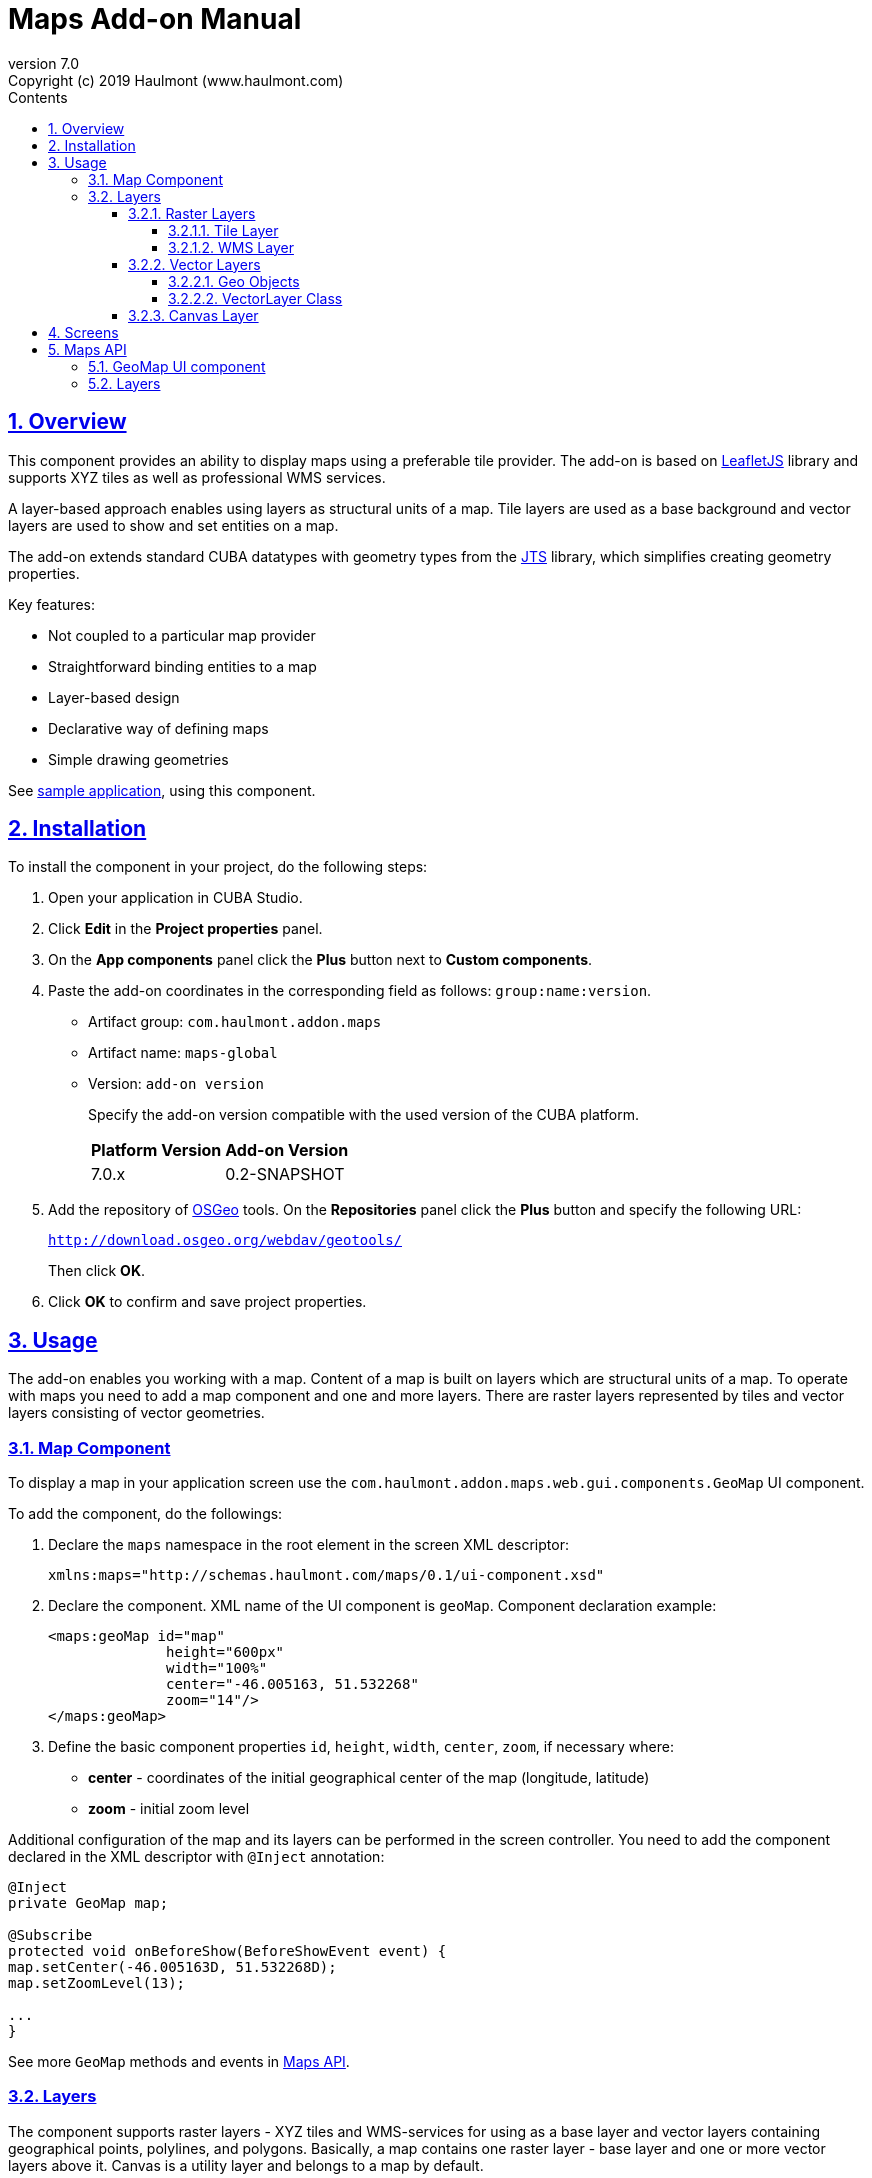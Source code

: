 = Maps Add-on Manual
:toc: left
:toc-title: Contents
:toclevels: 6
:sectnumlevels: 6
:stylesheet: studio.css
:linkcss:
:linkattrs:
:source-highlighter: coderay
:imagesdir: images
:stylesdir: styles
:sourcesdir: ../../source
:doctype: book
:docinfo: private
:docinfodir: ../../docinfo
:sectlinks:
:sectanchors:
:lang: en
:version-label: Version
:plugin-version: 7.0
:revnumber: 7.0
:revremark: Copyright (c) 2019 Haulmont (www.haulmont.com)
:idea-version: 2018.3
:main_man_url: https://doc.cuba-platform.com/manual-7.0
:rel_notes_url: http://files.cuba-platform.com/cuba/release-notes/7.0
:sectnums:

== Overview

This component provides an ability to display maps using a preferable tile provider. The add-on is based on https://leafletjs.com/[LeafletJS] library and supports XYZ tiles as well as professional WMS services.

A layer-based approach enables using layers as structural units of a map. Tile layers are used as a base background and vector layers are used to show and set entities on a map.

The add-on extends standard CUBA datatypes with geometry types from the https://locationtech.github.io/jts/[JTS] library, which simplifies creating geometry properties.

Key features:

* Not coupled to a particular map provider
* Straightforward binding entities to a map
* Layer-based design
* Declarative way of defining maps
* Simple drawing geometries

See https://git.haulmont.com/app-components/maps-addon-demo[sample application], using this component.

== Installation

To install the component in your project, do the following steps:

1. Open your application in CUBA Studio.

2. Click *Edit* in the *Project properties* panel.

3. On the *App components* panel click the *Plus* button next to *Custom components*.

4. Paste the add-on coordinates in the corresponding field as follows: `group:name:version`.
+
* Artifact group: `com.haulmont.addon.maps`
* Artifact name: `maps-global`
* Version: `add-on version`
+
Specify the add-on version compatible with the used version of the CUBA platform.
+
|===
| *Platform Version* | *Add-on Version* 
| 7.0.x           | 0.2-SNAPSHOT   
|===
+
5. Add the repository of https://www.osgeo.org/[OSGeo] tools. On the *Repositories* panel click the *Plus* button and specify the following URL:
+
`http://download.osgeo.org/webdav/geotools/`
+
Then click *OK*.
+
6. Click *OK* to confirm and save project properties.

== Usage

The add-on enables you working with a map. Content of a map is built on layers which are structural units of a map. To operate with maps you need to add a map component and one and more layers. There are raster layers represented by tiles and vector layers consisting of vector geometries.

=== Map Component

To display a map in your application screen use the `com.haulmont.addon.maps.web.gui.components.GeoMap` UI component.

To add the component, do the followings:

1. Declare the `maps` namespace in the root element in the screen XML descriptor:
+
[source,xml]
----
xmlns:maps="http://schemas.haulmont.com/maps/0.1/ui-component.xsd"
----
+
2. Declare the component. XML name of the UI component is `geoMap`. Component declaration example:
+
[source,xml]
----
<maps:geoMap id="map"
              height="600px"
              width="100%"
              center="-46.005163, 51.532268"
              zoom="14"/>
</maps:geoMap>
----
+
3. Define the basic component properties `id`, `height`, `width`, `center`, `zoom`, if necessary where:

 * *center* - coordinates of the initial geographical center of the map (longitude, latitude)
 * *zoom* - initial zoom level

Additional configuration of the map and its layers can be performed in the screen controller. You need to add the component declared in the XML descriptor with `@Inject` annotation:

[source,java]
----
@Inject
private GeoMap map;

@Subscribe
protected void onBeforeShow(BeforeShowEvent event) {
map.setCenter(-46.005163D, 51.532268D);
map.setZoomLevel(13);

...
}
----

See more `GeoMap` methods and events in <<maps-api>>.

=== Layers

The component supports raster layers - XYZ tiles and WMS-services for using as a base layer and vector layers containing geographical points, polylines, and polygons. Basically, a map contains one raster layer - base layer and one or more vector layers above it. Canvas is a utility layer and belongs to a map by default.

To add a layer on a map perform its configuration in one of the following ways:

* declare the `layers` element and its configuration in the `geoMap` element:

[source,xml]
----
   <maps:geoMap id="map" height="600px" width="100%">
           <maps:layers selectedLayer="salespersonLayer">
               <maps:tile id="tiles" tileProvider="maps_OpenStreetMap"/>
               <maps:vector id="territoryLayer" dataContainer="territoryDc"/>
               <maps:vector id="salespersonLayer" dataContainer="salespersonDc" editable="true"/>
           </maps:layers>
   </maps:geoMap>
----

* perform configuration of the layer in the screen controller:

[source,java]
----
   TileLayer tileLayer = new TileLayer();
   tileLayer.setUrl("https://{s}.tile.openstreetmap.org/{z}/{x}/{y}.png");
   tileLayer.setAttributionString("&copy; <a href="https://www.openstreetmap.org/copyright">OpenStreetMap</a> contributors");
   map.addLayer(tileLayer);
----

`selectedLayer` is a layer which the map is focused on. Selected layer fires events, reacts on user clicks and can be modified by UI interaction in case the layer is editable.

==== Raster Layers

Raster layer consists of raster images which is a grid of pixels. Raster layer is usually served as a base background layer of a map.

You can download raster images using different providers: tile servers and WMS-services.

===== Tile Layer

`TileLayer` is used to load and display tiles that are served through a web server with URL like `http://.../{z}/{x}/{y}.png`. For example, https://www.openstreetmap.org[OpenStreetMap] tiles URL-pattern is:

`https://{s}.tile.openstreetmap.org/{z}/{x}/{y}.png`.

To add a tile layer on a map:

* declare it in the XML descriptor:

[source,xml]
----
<maps:tile id="tiles"
           urlPattern="https://{s}.tile.openstreetmap.org/{z}/{x}/{y}.png"
           attribution="&#169; &lt;a href=&quot;https://www.openstreetmap.org/copyright&quot;&gt;OpenStreetMap&lt;/a&gt; contributors"/>
----

* or perform in the screen controller using `com.haulmont.addon.maps.web.gui.components.layer.TileLayer` class:

[source,java]
----
TileLayer tileLayer = new TileLayer();
tileLayer.setUrl("https://{s}.tile.openstreetmap.org/{z}/{x}/{y}.png");
tileLayer.setAttributionString("&copy; <a href="https://www.openstreetmap.org/copyright">OpenStreetMap</a> contributors");
map.addLayer(tileLayer);
----
`id` and `url` parameters are required.

Note that the most tile servers require attribution, which you can set in `attribution` parameter.

In order not to clutter the XML descriptors with the URL and attribution strings:
1. Move tile server settings to a Spring bean implementing `com.haulmont.addon.maps.web.gui.components.layer.TileProvider` interface.
2. Specify a bean name in a `tileProvider` attribute of the `tile` element.

OpenStreetMap tile provider comes out of the box, so you can use it like this:

[source,xml]
----
<maps:tile id="tiles"
           tileProvider="maps_OpenStreetMap"/>
----

===== WMS Layer

Various WMS services can be used as a map provider.

`WMSTileLayer` layer can be added one of the following ways:

* declared in the XML descriptor:

[source,xml]
----
<maps:wms id="wms"
          url="http://ows.terrestris.de/osm/service?"
          layers="OSM-WMS"
          format="image/png"/>
----

* performed in the screen controller using `com.haulmont.addon.maps.web.gui.components.layer.WMSTileLayer` class:

[source,java]
----
WMSTileLayer wmsTileLayer = new WMSTileLayer("wms");
wmsTileLayer.setUrl("http://ows.terrestris.de/osm/service?");
wmsTileLayer.setLayers("OSM-WMS");
wmsTileLayer.setFormat("image/png");
map.addLayer(wmsTileLayer);
----

`id`, `url` and `layers` are required parameters. Other parameters have default values, which can be redefined.

See more `WMSTileLayer` methods in <<maps-api>>.

==== Vector Layers

A vector layer is used to display geo objects on a map. Geo objects are displayed on a map as points, polylines or polygons.

===== Geo Objects

Geo object is an entity having a property of a geometry type. This property should have one of the geo-specific datatypes that are included in the `com.haulmont.addon.maps.gis.datatypes` package:

|===
| *Datatype* | *Java type* 
| GeoPoint         | com.vividsolutions.jts.geom.Point       
| GeoPolyline      | com.vividsolutions.jts.geom.LineString  
| GeoPolygon       | com.vividsolutions.jts.geom.Polygon
|===     

The property must have the following annotations:

* `@Geometry` - marks that the property is to be used when displaying the geo object on a map.
+
Note: geo object must have one geometry property, otherwise an exception will be thrown when drawing the layer.
+
* `@MetaProperty` - specifies corresponding datatype.

* `@Convert` - specifies a JPA converter defining how the datatype will be persisted. JPA converters for the component's datatypes are included in the package: `com.haulmont.addon.maps.gis.converters`.
The current version of the component includes converters that transform coordinates into the https://en.wikipedia.org/wiki/Well-known_text[WKT]
format which consequently persists as a text.
While loading from DB this text will be parsed back into the objects.

Here is an example of geo object `Address`:

[source,java]
----
@Entity
public class Address extends StandardEntity {
    ...

    @Column(name = "LOCATION")
    @Geometry
    @MetaProperty(datatype = "GeoPoint")
    @Convert(converter = CubaPointWKTConverter.class)
    protected Point location;

    ...
}
----

As you can see, `Address` is a simple entity, one of which properties (`location`) is of a `com.vividsolutions.jts.geom.Point` type.

===== VectorLayer Class

`VectorLayer` serves as a connector between data and a map.  Geo objects are provided by Data Containers (or Datasources in case of using in legacy screens).

Vector layer can be:

* declared in the XML descriptor:

[source,xml]
----
<maps:vector id="orderLayer"
             dataContainer="orderDc"
             editable="true"/>
----

* or created in the screen controller:

[source,java]
----
VectorLayer<Order> orderLayer = new VectorLayer<>("orderLayer", new ContainerVectorLayerItems<>(ordersDc));
map.addLayer(orderLayer);
----

Vector layer works with both `InstanceContainer` and `CollectionContainer`.

`id` and `dataContainer` (`dataSource` in case of using in legacy screens) are required parameters.

`setStyleProvider()` method sets a function that determines geometry style for a given geo object. In CUBA 7.0 screens you can perform this declaratively using the @Install annotation in the screen controller, for example:

[source,java]
----
@Install(to = "map.territoryLayer", subject = "styleProvider")
private GeometryStyle territoryLayerStyleProvider(Territory territory) {
        return new PolygonStyle()
               .setFillColor("#08a343")
               .setStrokeColor("#004912")
               .setFillOpacity(0.3)
               .setStrokeWeight(1);
    }
----

`setSelectedGeoObject()` method sets the geo object which the layer is focused on. Geo objects can be selected by user click or automatically from the associated data container. For example, if an entity is opened in an editor screen it will be implicitly selected in a corresponding vector layer.

See more `VectorLayer` methods in <<maps-api>>.

==== Canvas Layer

`CanvasLayer` is a utility layer belonging to a map by default. This layer is used to draw and display geometries on a map. It is similar to `VectorLayer` since they both display vector geometries. The difference is that `VectorLayer` works with geo objects while `CanvasLayer` works just with geometries.
It makes the task of displaying some geometry on a map pretty straightforward so there is no need to store data in an entity.

To obtain the canvas layer of a map call `map.getCanvas()`.
Note that before working with canvas you need to select it by calling `map.selectCanvas()` or
`map.selectLayer(map.getCanvas())`.

Here is an example of adding a geographical point on a canvas layer:

[source,java]
----
CanvasLayer canvasLayer = map.getCanvas();
map.selectCanvas();

Point point = address.getLocation();
canvasLayer.addPoint(point);
----

You can also specify it as the selected layer in the XML descriptor:

[source,xml]
----
<maps:geoMap id="map" height="600px" width="100%">
        <maps:layers selectedLayer="canvas">
            <maps:tile id="tiles" tileProvider="maps_OpenStreetMap"/>
                ...
        </maps:layers>
</maps:geoMap>
----

Methods that add geometries on a canvas return an object that represents this geometry on the canvas: `CanvasLayer.Point`, `CanvasLayer.Polyline` or `CanvasLayer.Polygon`. Using this object you can define a style or popup window, subscribe to events connected with the geometry, or use this object when you want to remove the geometry from the canvas.

Here is an example:

[source,java]
----
CanvasLayer.Point location = canvasLayer.addPoint(address.getLocation());
location.setStyle(new PointStyle(
        new FontPointIcon(CubaIcon.HOME)
                .setIconPathFillColor("#ff0000")
                .setIconTextFillColor("white")
                .setIconPathStrokeColor("black")))
        .setPopupContent(address.getName())
        .setEditable(true)
        .addModifiedListener(modifiedEvent -> address.setLocation(modifiedEvent.getGeometry()));
----

See more `CanvasLayer` methods and events in <<maps-api>>.

== Screens

After adding a map component and a raster layer into your application you can see a map on your screens.

image::maps-map.png[]

Here is an example of displaying a point, polyline, and polygon on a map.

image::maps-canvas.png[]

In the edit mode a polyline and polygon have points for moving and changing the shape of them. Use context menu to remove a geometry or add empty area into a polygon.

image::maps-polygon.png[]

Here is an example of two vector layers working with points and polygons.

image::maps-layers.png[]

[[maps-api]]
== Maps API

=== GeoMap UI component
The `GeoMap` UI component displays a map. The map is built by superposing multiple layers.

*`GeoMap` methods*:

    * `void addLayer(Layer)` — adds a layer to the map.
    * `void removeLayer(Layer)` — removes a layer from the map.
    * `<T extends Layer> T getLayer(String)` —  returns a layer by its ID. Throws `IllegalArgumentException` if a layer with the given ID is not present on the map.
    * `<T extends Layer> T getLayerOrNull(String layerId)`  —  returns a layer by its ID or `null` if a layer with the given ID is not present on the map.
    * `void setCenter(double, double)` — sets the initial geographic center of the map (longitude, latitude).
    * `void setZoomLevel(double)` — sets map zoom level.
    * `void setMaxZoom(int)` — sets maximum map zoom level.
    * `void setMinZoom(int)` — sets minimum map zoom level.
    * `void setReadOnly(boolean)` — enables/disables zooming and dragging the map (changing the viewing area).
    * `CanvasLayer getCanvas()` — returns the canvas layer of the map.
    * `void selectLayer(Layer layer)` — sets the selected (active) layer of the map.
    * `void selectCanvas()` — activates the canvas layer.
    * `Layer getSelectedLayer()` — returns the selected layer of the map.
    * `addHeatMap(Map<Point, Double>)` — adds a heatmap to the map.
    * `addHeatMap(Map<Point, Double>, HeatMapOptions)` — adds a heatmap to the map with the additional options.
    * `void openPopup(PopupWindow)` — opens a popup info window.


*`GeoMap` events*:

    * `ClickEvent` — event fired after clicking on a map.
    * `RightClickEvent` — event fired after right click on a map.
    * `MoveEndEvent` — event fired after changing the map's viewing area (as a result of zooming/dragging).
    * `LayerAddedEvent` — event fired after adding a layer on a map.
    * `LayerRemovedEvent` — event fired after removing a layer from a map.
    * `SelectedLayerChangedEvent` — event fired after changing the map's selected layer.

=== Layers

*`TileLayer` methods*:

    * `void setUrl(String)` — sets URL-pattern of a tile server.
    * `void setAttributionString(String)` — sets attribution string.
    * `void setOpacity(Double)` — sets tiles opacity value in the range between 0.0 (fully transparent) to 1.0 (fully opaque).


*`WMSTileLayer` methods*:

    * `void setUrl(String)` — sets URL of a WMS-service.
    * `void setOpacity(Double)` — sets tiles opacity value in the range between 0.0 (fully transparent) to 1.0 (fully opaque).
    * `void setCrs(CRS)` — sets CRS to be used in the WMS.
    * `void setLayers(String)` — sets WMS-service layers to display on a map (as a comma-separated list).
    * `void setStyles(String)` — sets comma-separated list of WMS styles.
    * `void setFormat(String)` — sets WMS image format.
    * `void setTransparent(boolean)` — sets whether the layer is to be transparent.
    * `void setVersion(String)` — sets WMS-service version.


*`VectorLayer` methods*:

    * `void setStyleProvider(Function<? super T, GeometryStyle>)` — sets a function that determines geometry style for a given geo object. In CUBA 7.0 screens you can perform this declaratively using the `@Install` annotation in the screen controller.

    * `setPopupContentProvider(Function<? super T, String>)` — sets a function that determines content for bound popups which will be opened by clicking on geo objects on a map. In CUBA 7 screens you can perform this declaratively using the @Install annotation in the screen controller, for example:
+
[source,java]
----
@Install(to = "map.territoryLayer", subject = "popupContentProvider")
private String territoryLayerPopupContentProvider(Territory territory) {
return territory.getName();
}
----

    * `void setPopupWindowOptions(PopupWindowOptions)` — sets the explicit style parameters for geo object's bound popups.
    * `void setSelectedGeoObject(T)` — sets the selected geo object of the layer.


*`VectorLayer` events*:

    * `GeoObjectSelectedEvent` — event fired when selected geo object has changed.


*`CanvasLayer` methods*:

    * `CanvasLayer.Point addPoint(com.vividsolutions.jts.geom.Point)` — adds a point to the canvas.
    * `CanvasLayer.Polyline addPolyline(com.vividsolutions.jts.geom.LineString)` — adds a polyline to the canvas.
    * `CanvasLayer.Polygon addPolygon(com.vividsolutions.jts.geom.Polygon)` — adds a polyline to the canvas.
    * `void removePoint(CanvasLayer.Point)` — removes a point from the canvas.
    * `void removePolyline(CanvasLayer.Polyline)` — removes a polyline from the canvas.
    * `void removePolygon(CanvasLayer.Polygon)` — removes a polygon from the canvas.
    * `void clear()` — removes all geometries from the canvas.
    * `void drawPoint(Consumer<CanvasLayer.Point>)` — activates the point drawing mode on the map. After the point is drawn, the given consumer action is applied to it.
    * `void drawPolyline(Consumer<CanvasLayer.Polyline>)` — activates the polyline drawing mode on the map. After the polyline is drawn, the given consumer action is applied to it.
    * `void drawPolygon(Consumer<CanvasLayer.Polygon>)` — activates the polygon drawing mode on the map. After the polygon is drawn, the given consumer action is applied to it.

`addPoint` method returns an instance of `CanvasLayer.Point` which controls the added point on the canvas.

*`CanvasLayer.Point` methods*:

    * `com.vividsolutions.jts.geom.Geometry getGeometry()` — returns the geometry value.
    * `setEditable(boolean)` — sets whether the geometry is to be modifiable.
    * `setStyle(PointStyle)` — applies a style to the point.
    * `setPopupContent(String)` — adds a popup window to be opened as user clicks on the point.
    * `setPopupOptions(PopupWindowOptions)` — specifies options for a popup window added by previous method.


*`CanvasLayer.Point` events*:

    * `ClickEvent` — event fired after clicking on the point.
    * `RightClickEvent` — event fired after right click on the point.
    * `ModifiedEvent` — event fired after modifying the point (as a result of drag and drop via UI).

`addPolyline` method returns an instance of `CanvasLayer.Polyline` which controls the added polyline on the canvas.

*`CanvasLayer.Polyline` methods*:

    * `com.vividsolutions.jts.geom.Geometry getGeometry()` — returns the geometry value.
    * `setEditable(boolean)` — sets whether the geometry is to be modifiable.
    * `setStyle(PolylineStyle)` — applies a style to the polyline.
    * `setPopupContent(String)` — adds a popup window to be opened as user clicks on the polyline.
    * `setPopupOptions(PopupWindowOptions)` — specifies options for a popup window added by previous method.


*`CanvasLayer.Polyline` events*:

    * `ClickEvent` — event fired after clicking on the polyline.
    * `RightClickEvent` — event fired after right click on the polyline.
    * `ModifiedEvent` — event fired after modifying the polyline via UI.

`addPolygon` method returns an instance of `CanvasLayer.Polygon` which controls the added polygon on the canvas.

*`CanvasLayer.Polygon` methods*:

    * `com.vividsolutions.jts.geom.Geometry getGeometry()` — returns the geometry value.
    * `setEditable(boolean)` — sets whether the geometry is to be modifiable.
    * `setStyle(PolygonStyle)` — applies a style to the polygon.
    * `setPopupContent(String)` — adds a popup window to be opened as user clicks on the polygon.
    * `setPopupOptions(PopupWindowOptions)` — specifies options for a popup window added by previous method.


*`CanvasLayer.Polygon` events*:

    * `ClickEvent` — event fired after clicking on the polygon.
    * `RightClickEvent` — event fired after right click on the polygon.
    * `ModifiedEvent` — event fired after modifying the polygon via UI.

You can subscribe to events fired by a particular canvas geometry or you can subscribe to events fired by all points, polylines or polygons using the `CanvasLayer` interface.

For more detailed information about the methods and parameters of addon's classes, please refer to the corresponding JavaDocs.